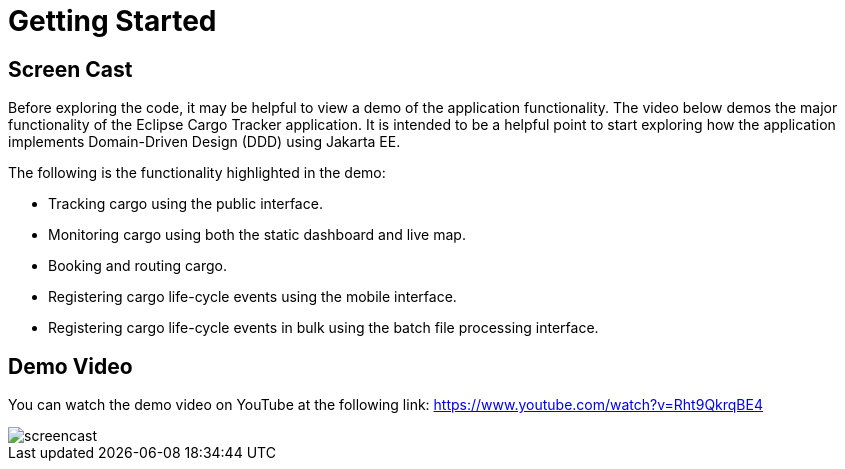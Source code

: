 = Getting Started

== Screen Cast

Before exploring the code, it may be helpful to view a demo of the 
application functionality. The video below demos the major 
functionality of the Eclipse Cargo Tracker application. It is 
intended to be a helpful point to start exploring how the application 
implements Domain-Driven Design (DDD) using Jakarta EE.

The following is the functionality highlighted in the demo:

* Tracking cargo using the public interface.
* Monitoring cargo using both the static dashboard and live map.
* Booking and routing cargo.
* Registering cargo life-cycle events using the mobile interface.
* Registering cargo life-cycle events in bulk using the batch file 
  processing interface.

== Demo Video

You can watch the demo video on YouTube at the following link: https://www.youtube.com/watch?v=Rht9QkrqBE4

image::screencast.png[]

